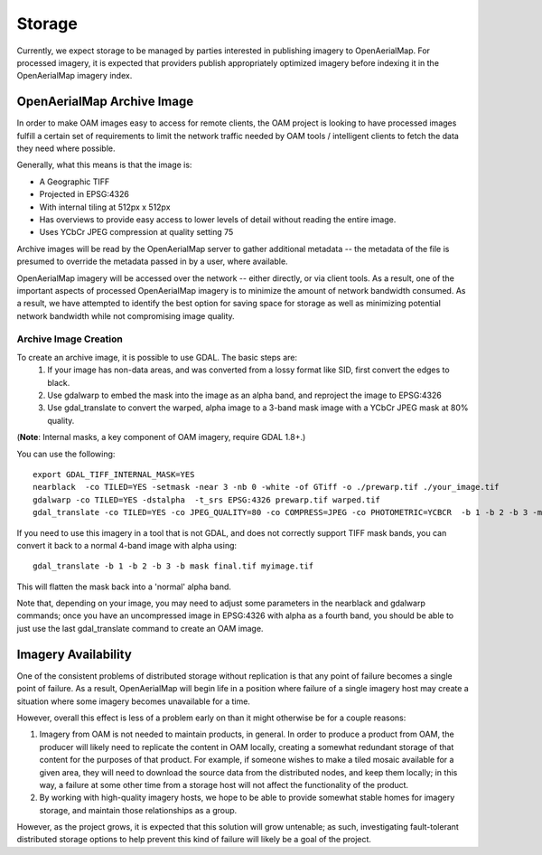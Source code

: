 Storage
=======

Currently, we expect storage to be managed by parties interested in
publishing imagery to OpenAerialMap. For processed imagery, it is
expected that providers publish appropriately optimized imagery before
indexing it in the OpenAerialMap imagery index. 

.. _optimized:

OpenAerialMap Archive Image
+++++++++++++++++++++++++++

In order to make OAM images easy to access for remote clients, the OAM
project is looking to have processed images fulfill a certain set of 
requirements to limit the network traffic needed by OAM tools / intelligent
clients to fetch the data they need where possible.

Generally, what this means is that the image is:

* A Geographic TIFF
* Projected in EPSG:4326
* With internal tiling at 512px x 512px
* Has overviews to provide easy access to lower levels of detail
  without reading the entire image.
* Uses YCbCr JPEG compression at quality setting 75

Archive images will be read by the OpenAerialMap server to gather additional
metadata -- the metadata of the file is presumed to override the metadata
passed in by a user, where available.

OpenAerialMap imagery will be accessed over the network -- either directly,
or via client tools. As a result, one of the important aspects of processed
OpenAerialMap imagery is to minimize the amount of network bandwidth 
consumed. As a result, we have attempted to identify the best option for
saving space for storage as well as minimizing potential network bandwidth
while not compromising image quality. 

Archive Image Creation
----------------------

To create an archive image, it is possible to use GDAL. The basic steps are:
 1. If your image has non-data areas, and was converted from a lossy format
    like SID, first convert the edges to black.
 2. Use gdalwarp to embed the mask into the image as an alpha band, and 
    reproject the image to EPSG:4326
 3. Use gdal_translate to convert the warped, alpha image to a 3-band mask
    image with a YCbCr JPEG mask at 80% quality.

(**Note**: Internal masks, a key component of OAM imagery, require GDAL 1.8+.)

You can use the following: 

::

  export GDAL_TIFF_INTERNAL_MASK=YES
  nearblack  -co TILED=YES -setmask -near 3 -nb 0 -white -of GTiff -o ./prewarp.tif ./your_image.tif
  gdalwarp -co TILED=YES -dstalpha  -t_srs EPSG:4326 prewarp.tif warped.tif
  gdal_translate -co TILED=YES -co JPEG_QUALITY=80 -co COMPRESS=JPEG -co PHOTOMETRIC=YCBCR  -b 1 -b 2 -b 3 -mask 4 warped.tif final.tif 
    
If you need to use this imagery in a tool that is not GDAL, and does not 
correctly support TIFF mask bands, you can convert it back to a normal 4-band
image with alpha using:

::

  gdal_translate -b 1 -b 2 -b 3 -b mask final.tif myimage.tif

This will flatten the mask back into a 'normal' alpha band.    

Note that, depending on your image, you may need to adjust some parameters
in the nearblack and gdalwarp commands; once you have an uncompressed image in
EPSG:4326 with alpha as a fourth band, you should be able to just use the 
last gdal_translate command to create an OAM image.

Imagery Availability
++++++++++++++++++++

One of the consistent problems of distributed storage without
replication is that any point of failure becomes a single point of
failure. As a result, OpenAerialMap will begin life in a position where
failure of a single imagery host may create a situation where some
imagery becomes unavailable for a time.

However, overall this effect is less of a problem early on than it might
otherwise be for a couple reasons:

1. Imagery from OAM is not needed to maintain products, in general. In 
   order to produce a product from OAM, the producer will likely need to
   replicate the content in OAM locally, creating a somewhat redundant
   storage of that content for the purposes of that product. For
   example, if someone wishes to make a tiled mosaic available for a
   given area, they will need to download the source data from the
   distributed nodes, and keep them locally; in this way, a failure at
   some other time from a storage host will not affect the functionality
   of the product.
2. By working with high-quality imagery hosts, we hope to be able to
   provide somewhat stable homes for imagery storage, and maintain those
   relationships as a group. 

However, as the project grows, it is expected that this solution will
grow untenable; as such, investigating fault-tolerant distributed
storage options to help prevent this kind of failure will likely be a
goal of the project.
